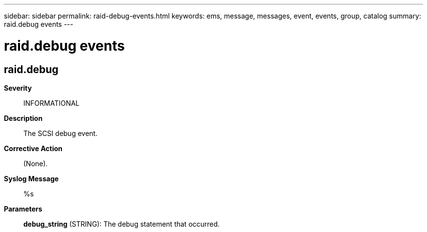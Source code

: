 ---
sidebar: sidebar
permalink: raid-debug-events.html
keywords: ems, message, messages, event, events, group, catalog
summary: raid.debug events
---

= raid.debug events
:toclevels: 1
:hardbreaks:
:nofooter:
:icons: font
:linkattrs:
:imagesdir: ./media/

== raid.debug
*Severity*::
INFORMATIONAL
*Description*::
The SCSI debug event.
*Corrective Action*::
(None).
*Syslog Message*::
%s
*Parameters*::
*debug_string* (STRING): The debug statement that occurred.
